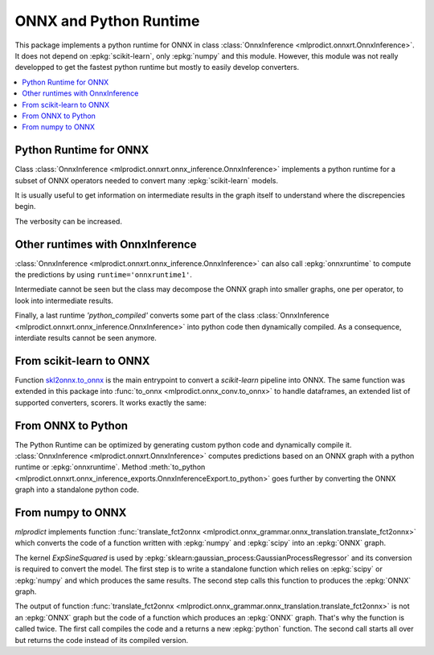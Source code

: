 
.. _l-onnx-tutorial:

ONNX and Python Runtime
=======================

This package implements a python runtime for ONNX
in class :class:`OnnxInference <mlprodict.onnxrt.OnnxInference>`.
It does not depend on :epkg:`scikit-learn`, only :epkg:`numpy`
and this module. However, this module was not really developped to
get the fastest python runtime but mostly to easily develop converters.

.. contents::
    :local:

Python Runtime for ONNX
+++++++++++++++++++++++

Class :class:`OnnxInference <mlprodict.onnxrt.onnx_inference.OnnxInference>`
implements a python runtime for a subset of ONNX operators needed
to convert many :epkg:`scikit-learn` models.

.. runpython::
    :showcode:

    import numpy
    from sklearn.datasets import load_iris
    from sklearn.model_selection import train_test_split
    from sklearn.cluster import KMeans
    from skl2onnx import to_onnx
    from mlprodict.onnxrt import OnnxInference

    iris = load_iris()
    X = iris.data.astype(numpy.float32)
    X_train, X_test = train_test_split(X)
    clr = KMeans(n_clusters=3)
    clr.fit(X_train)

    model_def = to_onnx(clr, X_train.astype(numpy.float32),
                        target_opset=12)

    oinf = OnnxInference(model_def, runtime='python')
    print(oinf.run({'X': X_test[:5]}))

It is usually useful to get information on intermediate results
in the graph itself to understand where the discrepencies
begin.

.. runpython::
    :showcode:

    import numpy
    from sklearn.datasets import load_iris
    from sklearn.model_selection import train_test_split
    from sklearn.cluster import KMeans
    from skl2onnx import to_onnx
    from mlprodict.onnxrt import OnnxInference

    iris = load_iris()
    X = iris.data.astype(numpy.float32)
    X_train, X_test = train_test_split(X)
    clr = KMeans(n_clusters=3)
    clr.fit(X_train)

    model_def = to_onnx(clr, X_train.astype(numpy.float32),
                        target_opset=12)

    oinf = OnnxInference(model_def, runtime='python')
    print(oinf.run({'X': X_test[:5]}, verbose=1, fLOG=print))

.. index:: intermediate results, verbosity

The verbosity can be increased.

.. runpython::
    :showcode:

    import numpy
    from sklearn.datasets import load_iris
    from sklearn.model_selection import train_test_split
    from sklearn.cluster import KMeans
    from skl2onnx import to_onnx
    from mlprodict.onnxrt import OnnxInference

    iris = load_iris()
    X = iris.data.astype(numpy.float32)
    X_train, X_test = train_test_split(X)
    clr = KMeans(n_clusters=3)
    clr.fit(X_train)

    model_def = to_onnx(clr, X_train.astype(numpy.float32),
                        target_opset=12)

    oinf = OnnxInference(model_def, runtime='python')
    print(oinf.run({'X': X_test[:5]}, verbose=3, fLOG=print))

Other runtimes with OnnxInference
+++++++++++++++++++++++++++++++++

:class:`OnnxInference <mlprodict.onnxrt.onnx_inference.OnnxInference>`
can also call :epkg:`onnxruntime` to compute the predictions by using
``runtime='onnxruntime1'``.

.. runpython::
    :showcode:

    import numpy
    from sklearn.datasets import load_iris
    from sklearn.model_selection import train_test_split
    from sklearn.cluster import KMeans
    from skl2onnx import to_onnx
    from mlprodict.onnxrt import OnnxInference

    iris = load_iris()
    X = iris.data.astype(numpy.float32)
    X_train, X_test = train_test_split(X)
    clr = KMeans(n_clusters=3)
    clr.fit(X_train)

    model_def = to_onnx(clr, X_train.astype(numpy.float32),
                        target_opset=12)

    oinf = OnnxInference(model_def, runtime='onnxruntime1')
    print(oinf.run({'X': X_test[:5]}))

Intermediate cannot be seen but the class may decompose
the ONNX graph into smaller graphs, one per operator,
to look into intermediate results.

.. runpython::
    :showcode:

    import numpy
    from sklearn.datasets import load_iris
    from sklearn.model_selection import train_test_split
    from sklearn.cluster import KMeans
    from skl2onnx import to_onnx
    from mlprodict.onnxrt import OnnxInference

    iris = load_iris()
    X = iris.data.astype(numpy.float32)
    X_train, X_test = train_test_split(X)
    clr = KMeans(n_clusters=3)
    clr.fit(X_train)

    model_def = to_onnx(clr, X_train.astype(numpy.float32),
                        target_opset=12)

    oinf = OnnxInference(model_def, runtime='onnxruntime2')
    print(oinf.run({'X': X_test[:5]}, verbose=1, fLOG=print))

Finally, a last runtime `'python_compiled'` converts some
part of the class :class:`OnnxInference
<mlprodict.onnxrt.onnx_inference.OnnxInference>`
into python code then dynamically compiled.
As a consequence, interdiate results cannot be seen anymore.

.. runpython::
    :showcode:

    import numpy
    from sklearn.datasets import load_iris
    from sklearn.model_selection import train_test_split
    from sklearn.cluster import KMeans
    from skl2onnx import to_onnx
    from mlprodict.onnxrt import OnnxInference

    iris = load_iris()
    X = iris.data.astype(numpy.float32)
    X_train, X_test = train_test_split(X)
    clr = KMeans(n_clusters=3)
    clr.fit(X_train)

    model_def = to_onnx(clr, X_train.astype(numpy.float32),
                        target_opset=12)

    oinf = OnnxInference(model_def, runtime='python_compiled')
    print(oinf.run({'X': X_test[:5]}))

From scikit-learn to ONNX
+++++++++++++++++++++++++

Function `skl2onnx.to_onnx <http://www.xavierdupre.fr/app/sklearn-onnx/helpsphinx/
api_summary.html?highlight=to_onnx#skl2onnx.to_onnx>`_ is the
main entrypoint to convert a *scikit-learn* pipeline into ONNX.
The same function was extended in this package into
:func:`to_onnx <mlprodict.onnx_conv.to_onnx>` to handle
dataframes, an extended list of supported converters, scorers.
It works exactly the same:

.. runpython::
    :showcode:

    import numpy
    from sklearn.datasets import load_iris
    from sklearn.model_selection import train_test_split
    from sklearn.cluster import KMeans
    from mlprodict.onnx_conv import to_onnx
    from mlprodict.onnxrt import OnnxInference

    iris = load_iris()
    X = iris.data.astype(numpy.float32)
    X_train, X_test = train_test_split(X)
    clr = KMeans(n_clusters=3)
    clr.fit(X_train)

    model_def = to_onnx(clr, X_train.astype(numpy.float32),
                        target_opset=12)

    oinf = OnnxInference(model_def, runtime='python')
    print(oinf.run({'X': X_test[:5]}))

From ONNX to Python
+++++++++++++++++++

The Python Runtime can be optimized by generating
custom python code and dynamically compile it.
:class:`OnnxInference <mlprodict.onnxrt.OnnxInference>`
computes predictions based on an ONNX graph with a
python runtime or :epkg:`onnxruntime`.
Method :meth:`to_python
<mlprodict.onnxrt.onnx_inference_exports.OnnxInferenceExport.to_python>`
goes further by converting the ONNX graph into a standalone
python code.

.. _l-numpy2onnx-tutorial:

From numpy to ONNX
++++++++++++++++++

.. index:: algebric function

*mlprodict* implements function
:func:`translate_fct2onnx
<mlprodict.onnx_grammar.onnx_translation.translate_fct2onnx>`
which converts the code
of a function written with :epkg:`numpy` and :epkg:`scipy`
into an :epkg:`ONNX` graph.

The kernel *ExpSineSquared*
is used by :epkg:`sklearn:gaussian_process:GaussianProcessRegressor`
and its conversion is required to convert the model.
The first step is to write a standalone function which
relies on :epkg:`scipy` or :epkg:`numpy` and which produces
the same results. The second step calls this function to
produces the :epkg:`ONNX` graph.

.. runpython::
    :showcode:
    :process:
    :store_in_file: fct2onnx_expsine.py

    import numpy
    from scipy.spatial.distance import squareform, pdist
    from sklearn.gaussian_process.kernels import ExpSineSquared
    from mlprodict.onnx_grammar import translate_fct2onnx
    from mlprodict.onnx_grammar.onnx_translation import squareform_pdist, py_make_float_array
    from mlprodict.onnxrt import OnnxInference

    # The function to convert into ONNX.
    def kernel_call_ynone(X, length_scale=1.2, periodicity=1.1, pi=3.141592653589793):

        # squareform(pdist(X, ...)) in one function.
        dists = squareform_pdist(X, metric='euclidean')

        # Function starting with 'py_' --> must not be converted into ONNX.
        t_pi = py_make_float_array(pi)
        t_periodicity = py_make_float_array(periodicity)

        # This operator must be converted into ONNX.
        arg = dists / t_periodicity * t_pi
        sin_of_arg = numpy.sin(arg)

        t_2 = py_make_float_array(2)
        t__2 = py_make_float_array(-2)

        t_length_scale = py_make_float_array(length_scale)

        K = numpy.exp((sin_of_arg / t_length_scale) ** t_2 * t__2)
        return K

    # This function is equivalent to the following kernel.
    kernel = ExpSineSquared(length_scale=1.2, periodicity=1.1)

    x = numpy.array([[1, 2], [3, 4]], dtype=float)

    # Checks that the new function and the kernel are the same.
    exp = kernel(x, None)
    got = kernel_call_ynone(x)

    print("ExpSineSquared:")
    print(exp)
    print("numpy function:")
    print(got)

    # Converts the numpy function into an ONNX function.
    fct_onnx = translate_fct2onnx(kernel_call_ynone, cpl=True,
                                  output_names=['Z'])

    # Calls the ONNX function to produce the ONNX algebric function.
    # See below.
    onnx_model = fct_onnx('X')

    # Calls the ONNX algebric function to produce the ONNX graph.
    inputs = {'X': x.astype(numpy.float32)}
    onnx_g = onnx_model.to_onnx(inputs, target_opset=12)

    # Creates a python runtime associated to the ONNX function.
    oinf = OnnxInference(onnx_g)

    # Compute the prediction with the python runtime.
    res = oinf.run(inputs)
    print("ONNX output:")
    print(res['Z'])

    # Displays the code of the algebric function.
    print('-------------')
    print("Function code:")
    print('-------------')
    print(translate_fct2onnx(kernel_call_ynone, output_names=['Z']))

The output of function
:func:`translate_fct2onnx
<mlprodict.onnx_grammar.onnx_translation.translate_fct2onnx>`
is not an :epkg:`ONNX` graph but the code of a function which
produces an :epkg:`ONNX` graph. That's why the function is called
twice. The first call compiles the code and a returns a new
:epkg:`python` function. The second call starts all over but
returns the code instead of its compiled version.
